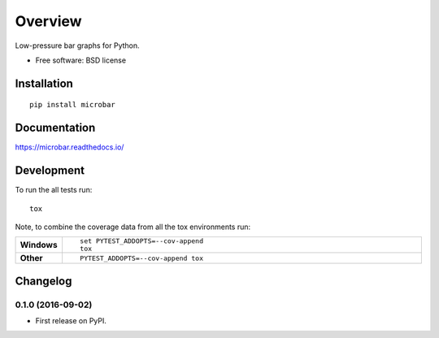 ========
Overview
========



Low-pressure bar graphs for Python.

* Free software: BSD license

Installation
============

::

    pip install microbar

Documentation
=============

https://microbar.readthedocs.io/

Development
===========

To run the all tests run::

    tox

Note, to combine the coverage data from all the tox environments run:

.. list-table::
    :widths: 10 90
    :stub-columns: 1

    - - Windows
      - ::

            set PYTEST_ADDOPTS=--cov-append
            tox

    - - Other
      - ::

            PYTEST_ADDOPTS=--cov-append tox


Changelog
=========

0.1.0 (2016-09-02)
-----------------------------------------

* First release on PyPI.


